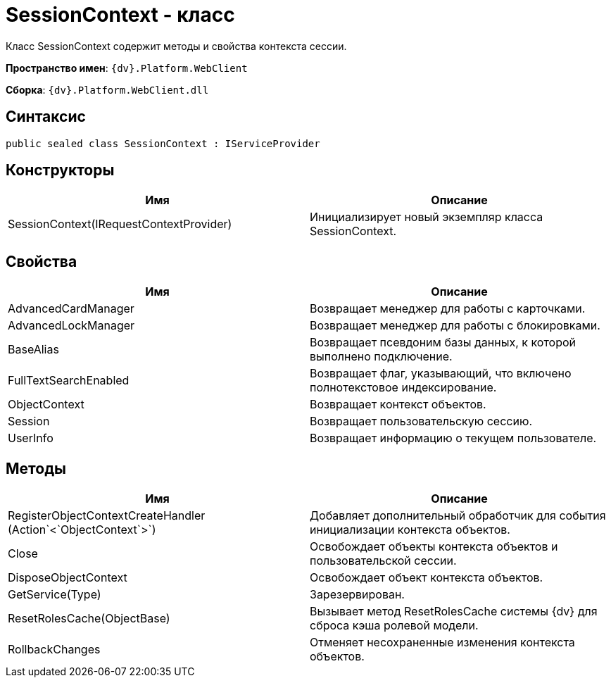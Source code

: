 = SessionContext - класс

Класс SessionContext содержит методы и свойства контекста сессии.

*Пространство имен*: `{dv}.Platform.WebClient`

*Сборка*: `{dv}.Platform.WebClient.dll`

== Синтаксис

[source,csharp]
----
public sealed class SessionContext : IServiceProvider
----

== Конструкторы

|===
|Имя |Описание 

|SessionContext(IRequestContextProvider) |Инициализирует новый экземпляр класса SessionContext. 
|===

== Свойства

|===
|Имя |Описание 

|AdvancedCardManager |Возвращает менеджер для работы с карточками. 
|AdvancedLockManager |Возвращает менеджер для работы с блокировками. 
|BaseAlias |Возвращает псевдоним базы данных, к которой выполнено подключение. 
|FullTextSearchEnabled |Возвращает флаг, указывающий, что включено полнотекстовое индексирование. 
|ObjectContext |Возвращает контекст объектов. 
|Session |Возвращает пользовательскую сессию. 
|UserInfo |Возвращает информацию о текущем пользователе. 
|===

== Методы

|===
|Имя |Описание 

|RegisterObjectContextCreateHandler (Action`<`ObjectContext`>`) |Добавляет дополнительный обработчик для события инициализации контекста объектов.
|Close |Освобождает объекты контекста объектов и пользовательской сессии. 
|DisposeObjectContext |Освобождает объект контекста объектов. 
|GetService(Type) |Зарезервирован. 
|ResetRolesCache(ObjectBase) |Вызывает метод ResetRolesCache системы {dv} для сброса кэша ролевой модели.
|RollbackChanges |Отменяет несохраненные изменения контекста объектов. 
|===